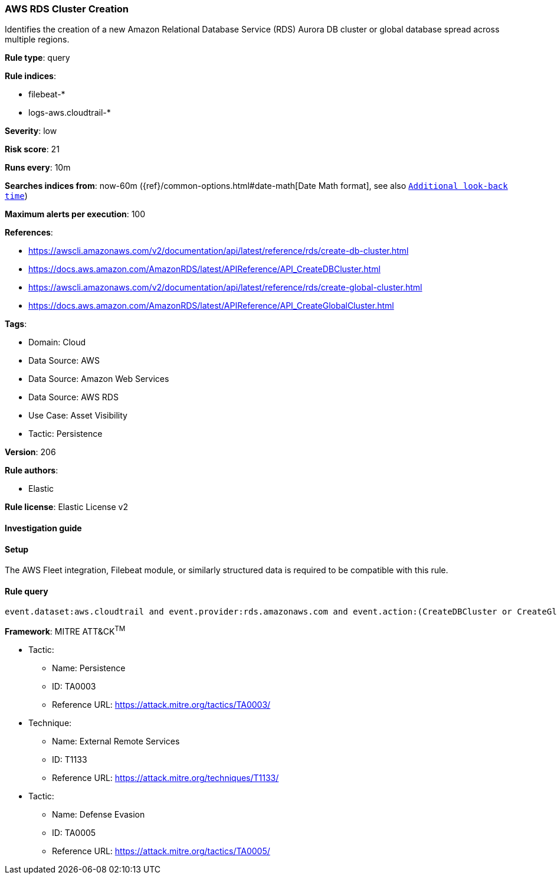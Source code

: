 [[prebuilt-rule-8-10-16-aws-rds-cluster-creation]]
=== AWS RDS Cluster Creation

Identifies the creation of a new Amazon Relational Database Service (RDS) Aurora DB cluster or global database spread across multiple regions.

*Rule type*: query

*Rule indices*: 

* filebeat-*
* logs-aws.cloudtrail-*

*Severity*: low

*Risk score*: 21

*Runs every*: 10m

*Searches indices from*: now-60m ({ref}/common-options.html#date-math[Date Math format], see also <<rule-schedule, `Additional look-back time`>>)

*Maximum alerts per execution*: 100

*References*: 

* https://awscli.amazonaws.com/v2/documentation/api/latest/reference/rds/create-db-cluster.html
* https://docs.aws.amazon.com/AmazonRDS/latest/APIReference/API_CreateDBCluster.html
* https://awscli.amazonaws.com/v2/documentation/api/latest/reference/rds/create-global-cluster.html
* https://docs.aws.amazon.com/AmazonRDS/latest/APIReference/API_CreateGlobalCluster.html

*Tags*: 

* Domain: Cloud
* Data Source: AWS
* Data Source: Amazon Web Services
* Data Source: AWS RDS
* Use Case: Asset Visibility
* Tactic: Persistence

*Version*: 206

*Rule authors*: 

* Elastic

*Rule license*: Elastic License v2


==== Investigation guide




==== Setup


The AWS Fleet integration, Filebeat module, or similarly structured data is required to be compatible with this rule.

==== Rule query


[source, js]
----------------------------------
event.dataset:aws.cloudtrail and event.provider:rds.amazonaws.com and event.action:(CreateDBCluster or CreateGlobalCluster) and event.outcome:success

----------------------------------

*Framework*: MITRE ATT&CK^TM^

* Tactic:
** Name: Persistence
** ID: TA0003
** Reference URL: https://attack.mitre.org/tactics/TA0003/
* Technique:
** Name: External Remote Services
** ID: T1133
** Reference URL: https://attack.mitre.org/techniques/T1133/
* Tactic:
** Name: Defense Evasion
** ID: TA0005
** Reference URL: https://attack.mitre.org/tactics/TA0005/
